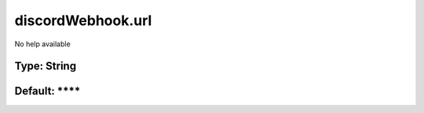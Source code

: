 ==================
discordWebhook.url
==================

No help available

Type: String
~~~~~~~~~~~~
Default: ****
~~~~~~~~~~~~~
